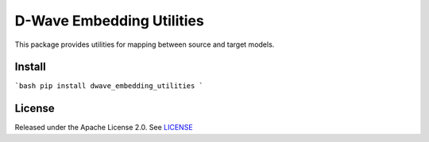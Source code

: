 D-Wave Embedding Utilities
==========================

This package provides utilities for mapping between source and target models.


Install
-------

```bash
pip install dwave_embedding_utilities
```

License
-------

Released under the Apache License 2.0. See `LICENSE`_

.. _LICENSE: LICENSE

